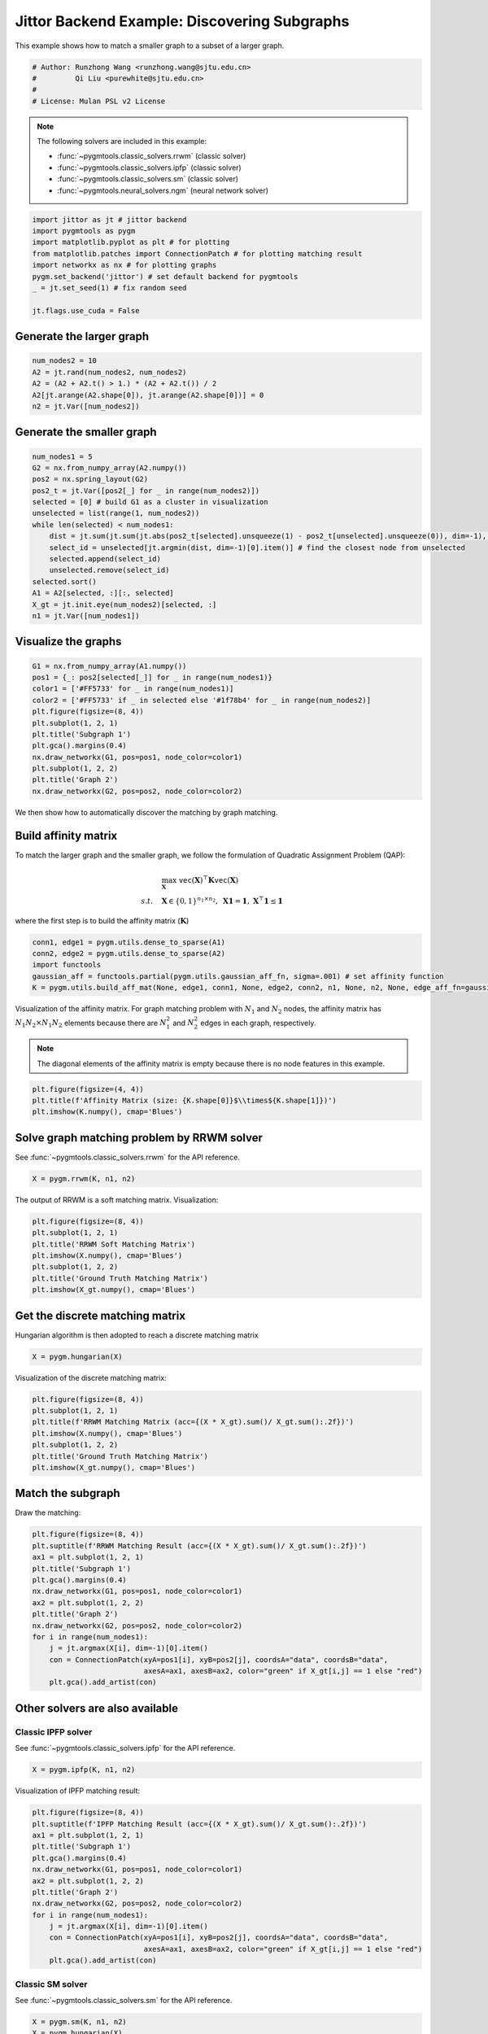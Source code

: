 
.. DO NOT EDIT.
.. THIS FILE WAS AUTOMATICALLY GENERATED BY SPHINX-GALLERY.
.. TO MAKE CHANGES, EDIT THE SOURCE PYTHON FILE:
.. "auto_examples/3.discovering_subgraphs/plot_subgraphs_jittor.py"
.. LINE NUMBERS ARE GIVEN BELOW.

.. only:: html

    .. note::
        :class: sphx-glr-download-link-note

        :ref:`Go to the end <sphx_glr_download_auto_examples_3.discovering_subgraphs_plot_subgraphs_jittor.py>`
        to download the full example code

.. rst-class:: sphx-glr-example-title

.. _sphx_glr_auto_examples_3.discovering_subgraphs_plot_subgraphs_jittor.py:


=============================================
Jittor Backend Example: Discovering Subgraphs
=============================================

This example shows how to match a smaller graph to a subset of a larger graph.

.. GENERATED FROM PYTHON SOURCE LINES 9-15

.. code-block:: default


    # Author: Runzhong Wang <runzhong.wang@sjtu.edu.cn>
    #         Qi Liu <purewhite@sjtu.edu.cn>
    #
    # License: Mulan PSL v2 License








.. GENERATED FROM PYTHON SOURCE LINES 17-28

.. note::
    The following solvers are included in this example:

    * :func:`~pygmtools.classic_solvers.rrwm` (classic solver)

    * :func:`~pygmtools.classic_solvers.ipfp` (classic solver)

    * :func:`~pygmtools.classic_solvers.sm` (classic solver)

    * :func:`~pygmtools.neural_solvers.ngm` (neural network solver)


.. GENERATED FROM PYTHON SOURCE LINES 28-38

.. code-block:: default

    import jittor as jt # jittor backend
    import pygmtools as pygm
    import matplotlib.pyplot as plt # for plotting
    from matplotlib.patches import ConnectionPatch # for plotting matching result
    import networkx as nx # for plotting graphs
    pygm.set_backend('jittor') # set default backend for pygmtools
    _ = jt.set_seed(1) # fix random seed

    jt.flags.use_cuda = False








.. GENERATED FROM PYTHON SOURCE LINES 39-42

Generate the larger graph
--------------------------


.. GENERATED FROM PYTHON SOURCE LINES 42-48

.. code-block:: default

    num_nodes2 = 10
    A2 = jt.rand(num_nodes2, num_nodes2)
    A2 = (A2 + A2.t() > 1.) * (A2 + A2.t()) / 2
    A2[jt.arange(A2.shape[0]), jt.arange(A2.shape[0])] = 0
    n2 = jt.Var([num_nodes2])








.. GENERATED FROM PYTHON SOURCE LINES 49-52

Generate the smaller graph
---------------------------


.. GENERATED FROM PYTHON SOURCE LINES 52-68

.. code-block:: default

    num_nodes1 = 5
    G2 = nx.from_numpy_array(A2.numpy())
    pos2 = nx.spring_layout(G2)
    pos2_t = jt.Var([pos2[_] for _ in range(num_nodes2)])
    selected = [0] # build G1 as a cluster in visualization
    unselected = list(range(1, num_nodes2))
    while len(selected) < num_nodes1:
        dist = jt.sum(jt.sum(jt.abs(pos2_t[selected].unsqueeze(1) - pos2_t[unselected].unsqueeze(0)), dim=-1), dim=0)
        select_id = unselected[jt.argmin(dist, dim=-1)[0].item()] # find the closest node from unselected
        selected.append(select_id)
        unselected.remove(select_id)
    selected.sort()
    A1 = A2[selected, :][:, selected]
    X_gt = jt.init.eye(num_nodes2)[selected, :]
    n1 = jt.Var([num_nodes1])








.. GENERATED FROM PYTHON SOURCE LINES 69-72

Visualize the graphs
---------------------


.. GENERATED FROM PYTHON SOURCE LINES 72-85

.. code-block:: default

    G1 = nx.from_numpy_array(A1.numpy())
    pos1 = {_: pos2[selected[_]] for _ in range(num_nodes1)}
    color1 = ['#FF5733' for _ in range(num_nodes1)]
    color2 = ['#FF5733' if _ in selected else '#1f78b4' for _ in range(num_nodes2)]
    plt.figure(figsize=(8, 4))
    plt.subplot(1, 2, 1)
    plt.title('Subgraph 1')
    plt.gca().margins(0.4)
    nx.draw_networkx(G1, pos=pos1, node_color=color1)
    plt.subplot(1, 2, 2)
    plt.title('Graph 2')
    nx.draw_networkx(G2, pos=pos2, node_color=color2)




.. image-sg:: /auto_examples/3.discovering_subgraphs/images/sphx_glr_plot_subgraphs_jittor_001.png
   :alt: Subgraph 1, Graph 2
   :srcset: /auto_examples/3.discovering_subgraphs/images/sphx_glr_plot_subgraphs_jittor_001.png
   :class: sphx-glr-single-img





.. GENERATED FROM PYTHON SOURCE LINES 86-99

We then show how to automatically discover the matching by graph matching.

Build affinity matrix
----------------------
To match the larger graph and the smaller graph, we follow the formulation of Quadratic Assignment Problem (QAP):

.. math::

    &\max_{\mathbf{X}} \ \texttt{vec}(\mathbf{X})^\top \mathbf{K} \texttt{vec}(\mathbf{X})\\
    s.t. \quad &\mathbf{X} \in \{0, 1\}^{n_1\times n_2}, \ \mathbf{X}\mathbf{1} = \mathbf{1}, \ \mathbf{X}^\top\mathbf{1} \leq \mathbf{1}

where the first step is to build the affinity matrix (:math:`\mathbf{K}`)


.. GENERATED FROM PYTHON SOURCE LINES 99-105

.. code-block:: default

    conn1, edge1 = pygm.utils.dense_to_sparse(A1)
    conn2, edge2 = pygm.utils.dense_to_sparse(A2)
    import functools
    gaussian_aff = functools.partial(pygm.utils.gaussian_aff_fn, sigma=.001) # set affinity function
    K = pygm.utils.build_aff_mat(None, edge1, conn1, None, edge2, conn2, n1, None, n2, None, edge_aff_fn=gaussian_aff)








.. GENERATED FROM PYTHON SOURCE LINES 106-113

Visualization of the affinity matrix. For graph matching problem with :math:`N_1` and :math:`N_2` nodes,
the affinity matrix has :math:`N_1N_2\times N_1N_2` elements because there are :math:`N_1^2` and
:math:`N_2^2` edges in each graph, respectively.

.. note::
    The diagonal elements of the affinity matrix is empty because there is no node features in this example.


.. GENERATED FROM PYTHON SOURCE LINES 113-117

.. code-block:: default

    plt.figure(figsize=(4, 4))
    plt.title(f'Affinity Matrix (size: {K.shape[0]}$\\times${K.shape[1]})')
    plt.imshow(K.numpy(), cmap='Blues')




.. image-sg:: /auto_examples/3.discovering_subgraphs/images/sphx_glr_plot_subgraphs_jittor_002.png
   :alt: Affinity Matrix (size: 50$\times$50)
   :srcset: /auto_examples/3.discovering_subgraphs/images/sphx_glr_plot_subgraphs_jittor_002.png
   :class: sphx-glr-single-img


.. rst-class:: sphx-glr-script-out

 .. code-block:: none


    <matplotlib.image.AxesImage object at 0x7f3fb0590af0>



.. GENERATED FROM PYTHON SOURCE LINES 118-122

Solve graph matching problem by RRWM solver
-------------------------------------------
See :func:`~pygmtools.classic_solvers.rrwm` for the API reference.


.. GENERATED FROM PYTHON SOURCE LINES 122-124

.. code-block:: default

    X = pygm.rrwm(K, n1, n2)








.. GENERATED FROM PYTHON SOURCE LINES 125-127

The output of RRWM is a soft matching matrix. Visualization:


.. GENERATED FROM PYTHON SOURCE LINES 127-135

.. code-block:: default

    plt.figure(figsize=(8, 4))
    plt.subplot(1, 2, 1)
    plt.title('RRWM Soft Matching Matrix')
    plt.imshow(X.numpy(), cmap='Blues')
    plt.subplot(1, 2, 2)
    plt.title('Ground Truth Matching Matrix')
    plt.imshow(X_gt.numpy(), cmap='Blues')




.. image-sg:: /auto_examples/3.discovering_subgraphs/images/sphx_glr_plot_subgraphs_jittor_003.png
   :alt: RRWM Soft Matching Matrix, Ground Truth Matching Matrix
   :srcset: /auto_examples/3.discovering_subgraphs/images/sphx_glr_plot_subgraphs_jittor_003.png
   :class: sphx-glr-single-img


.. rst-class:: sphx-glr-script-out

 .. code-block:: none


    <matplotlib.image.AxesImage object at 0x7f3fb01e0340>



.. GENERATED FROM PYTHON SOURCE LINES 136-140

Get the discrete matching matrix
---------------------------------
Hungarian algorithm is then adopted to reach a discrete matching matrix


.. GENERATED FROM PYTHON SOURCE LINES 140-142

.. code-block:: default

    X = pygm.hungarian(X)








.. GENERATED FROM PYTHON SOURCE LINES 143-145

Visualization of the discrete matching matrix:


.. GENERATED FROM PYTHON SOURCE LINES 145-153

.. code-block:: default

    plt.figure(figsize=(8, 4))
    plt.subplot(1, 2, 1)
    plt.title(f'RRWM Matching Matrix (acc={(X * X_gt).sum()/ X_gt.sum():.2f})')
    plt.imshow(X.numpy(), cmap='Blues')
    plt.subplot(1, 2, 2)
    plt.title('Ground Truth Matching Matrix')
    plt.imshow(X_gt.numpy(), cmap='Blues')




.. image-sg:: /auto_examples/3.discovering_subgraphs/images/sphx_glr_plot_subgraphs_jittor_004.png
   :alt: RRWM Matching Matrix (acc=1.00), Ground Truth Matching Matrix
   :srcset: /auto_examples/3.discovering_subgraphs/images/sphx_glr_plot_subgraphs_jittor_004.png
   :class: sphx-glr-single-img


.. rst-class:: sphx-glr-script-out

 .. code-block:: none


    <matplotlib.image.AxesImage object at 0x7f3fb07d3940>



.. GENERATED FROM PYTHON SOURCE LINES 154-158

Match the subgraph
-------------------
Draw the matching:


.. GENERATED FROM PYTHON SOURCE LINES 158-173

.. code-block:: default

    plt.figure(figsize=(8, 4))
    plt.suptitle(f'RRWM Matching Result (acc={(X * X_gt).sum()/ X_gt.sum():.2f})')
    ax1 = plt.subplot(1, 2, 1)
    plt.title('Subgraph 1')
    plt.gca().margins(0.4)
    nx.draw_networkx(G1, pos=pos1, node_color=color1)
    ax2 = plt.subplot(1, 2, 2)
    plt.title('Graph 2')
    nx.draw_networkx(G2, pos=pos2, node_color=color2)
    for i in range(num_nodes1):
        j = jt.argmax(X[i], dim=-1)[0].item()
        con = ConnectionPatch(xyA=pos1[i], xyB=pos2[j], coordsA="data", coordsB="data",
                              axesA=ax1, axesB=ax2, color="green" if X_gt[i,j] == 1 else "red")
        plt.gca().add_artist(con)




.. image-sg:: /auto_examples/3.discovering_subgraphs/images/sphx_glr_plot_subgraphs_jittor_005.png
   :alt: RRWM Matching Result (acc=1.00), Subgraph 1, Graph 2
   :srcset: /auto_examples/3.discovering_subgraphs/images/sphx_glr_plot_subgraphs_jittor_005.png
   :class: sphx-glr-single-img





.. GENERATED FROM PYTHON SOURCE LINES 174-181

Other solvers are also available
---------------------------------

Classic IPFP solver
^^^^^^^^^^^^^^^^^^^^^
See :func:`~pygmtools.classic_solvers.ipfp` for the API reference.


.. GENERATED FROM PYTHON SOURCE LINES 181-183

.. code-block:: default

    X = pygm.ipfp(K, n1, n2)








.. GENERATED FROM PYTHON SOURCE LINES 184-186

Visualization of IPFP matching result:


.. GENERATED FROM PYTHON SOURCE LINES 186-201

.. code-block:: default

    plt.figure(figsize=(8, 4))
    plt.suptitle(f'IPFP Matching Result (acc={(X * X_gt).sum()/ X_gt.sum():.2f})')
    ax1 = plt.subplot(1, 2, 1)
    plt.title('Subgraph 1')
    plt.gca().margins(0.4)
    nx.draw_networkx(G1, pos=pos1, node_color=color1)
    ax2 = plt.subplot(1, 2, 2)
    plt.title('Graph 2')
    nx.draw_networkx(G2, pos=pos2, node_color=color2)
    for i in range(num_nodes1):
        j = jt.argmax(X[i], dim=-1)[0].item()
        con = ConnectionPatch(xyA=pos1[i], xyB=pos2[j], coordsA="data", coordsB="data",
                              axesA=ax1, axesB=ax2, color="green" if X_gt[i,j] == 1 else "red")
        plt.gca().add_artist(con)




.. image-sg:: /auto_examples/3.discovering_subgraphs/images/sphx_glr_plot_subgraphs_jittor_006.png
   :alt: IPFP Matching Result (acc=1.00), Subgraph 1, Graph 2
   :srcset: /auto_examples/3.discovering_subgraphs/images/sphx_glr_plot_subgraphs_jittor_006.png
   :class: sphx-glr-single-img





.. GENERATED FROM PYTHON SOURCE LINES 202-206

Classic SM solver
^^^^^^^^^^^^^^^^^^^^^
See :func:`~pygmtools.classic_solvers.sm` for the API reference.


.. GENERATED FROM PYTHON SOURCE LINES 206-209

.. code-block:: default

    X = pygm.sm(K, n1, n2)
    X = pygm.hungarian(X)








.. GENERATED FROM PYTHON SOURCE LINES 210-212

Visualization of SM matching result:


.. GENERATED FROM PYTHON SOURCE LINES 212-227

.. code-block:: default

    plt.figure(figsize=(8, 4))
    plt.suptitle(f'SM Matching Result (acc={(X * X_gt).sum()/ X_gt.sum():.2f})')
    ax1 = plt.subplot(1, 2, 1)
    plt.title('Subgraph 1')
    plt.gca().margins(0.4)
    nx.draw_networkx(G1, pos=pos1, node_color=color1)
    ax2 = plt.subplot(1, 2, 2)
    plt.title('Graph 2')
    nx.draw_networkx(G2, pos=pos2, node_color=color2)
    for i in range(num_nodes1):
        j = jt.argmax(X[i], dim=-1)[0].item()
        con = ConnectionPatch(xyA=pos1[i], xyB=pos2[j], coordsA="data", coordsB="data",
                              axesA=ax1, axesB=ax2, color="green" if X_gt[i,j] == 1 else "red")
        plt.gca().add_artist(con)




.. image-sg:: /auto_examples/3.discovering_subgraphs/images/sphx_glr_plot_subgraphs_jittor_007.png
   :alt: SM Matching Result (acc=1.00), Subgraph 1, Graph 2
   :srcset: /auto_examples/3.discovering_subgraphs/images/sphx_glr_plot_subgraphs_jittor_007.png
   :class: sphx-glr-single-img





.. GENERATED FROM PYTHON SOURCE LINES 228-237

NGM neural network solver
^^^^^^^^^^^^^^^^^^^^^^^^^
See :func:`~pygmtools.neural_solvers.ngm` for the API reference.

.. note::
    The NGM solvers are pretrained on a different problem setting, so their performance may seem inferior.
    To improve their performance, you may change the way of building affinity matrices, or try finetuning
    NGM on the new problem.


.. GENERATED FROM PYTHON SOURCE LINES 237-241

.. code-block:: default

    with jt.no_grad():
        X = pygm.ngm(K, n1, n2, pretrain='voc')
        X = pygm.hungarian(X)








.. GENERATED FROM PYTHON SOURCE LINES 242-244

Visualization of NGM matching result:


.. GENERATED FROM PYTHON SOURCE LINES 244-258

.. code-block:: default

    plt.figure(figsize=(8, 4))
    plt.suptitle(f'NGM Matching Result (acc={(X * X_gt).sum()/ X_gt.sum():.2f})')
    ax1 = plt.subplot(1, 2, 1)
    plt.title('Subgraph 1')
    plt.gca().margins(0.4)
    nx.draw_networkx(G1, pos=pos1, node_color=color1)
    ax2 = plt.subplot(1, 2, 2)
    plt.title('Graph 2')
    nx.draw_networkx(G2, pos=pos2, node_color=color2)
    for i in range(num_nodes1):
        j = jt.argmax(X[i], dim=-1)[0].item()
        con = ConnectionPatch(xyA=pos1[i], xyB=pos2[j], coordsA="data", coordsB="data",
                              axesA=ax1, axesB=ax2, color="green" if X_gt[i,j] == 1 else "red")
        plt.gca().add_artist(con)



.. image-sg:: /auto_examples/3.discovering_subgraphs/images/sphx_glr_plot_subgraphs_jittor_008.png
   :alt: NGM Matching Result (acc=0.80), Subgraph 1, Graph 2
   :srcset: /auto_examples/3.discovering_subgraphs/images/sphx_glr_plot_subgraphs_jittor_008.png
   :class: sphx-glr-single-img






.. rst-class:: sphx-glr-timing

   **Total running time of the script:** (0 minutes 3.906 seconds)


.. _sphx_glr_download_auto_examples_3.discovering_subgraphs_plot_subgraphs_jittor.py:

.. only:: html

  .. container:: sphx-glr-footer sphx-glr-footer-example




    .. container:: sphx-glr-download sphx-glr-download-python

      :download:`Download Python source code: plot_subgraphs_jittor.py <plot_subgraphs_jittor.py>`

    .. container:: sphx-glr-download sphx-glr-download-jupyter

      :download:`Download Jupyter notebook: plot_subgraphs_jittor.ipynb <plot_subgraphs_jittor.ipynb>`


.. only:: html

 .. rst-class:: sphx-glr-signature

    `Gallery generated by Sphinx-Gallery <https://sphinx-gallery.github.io>`_
